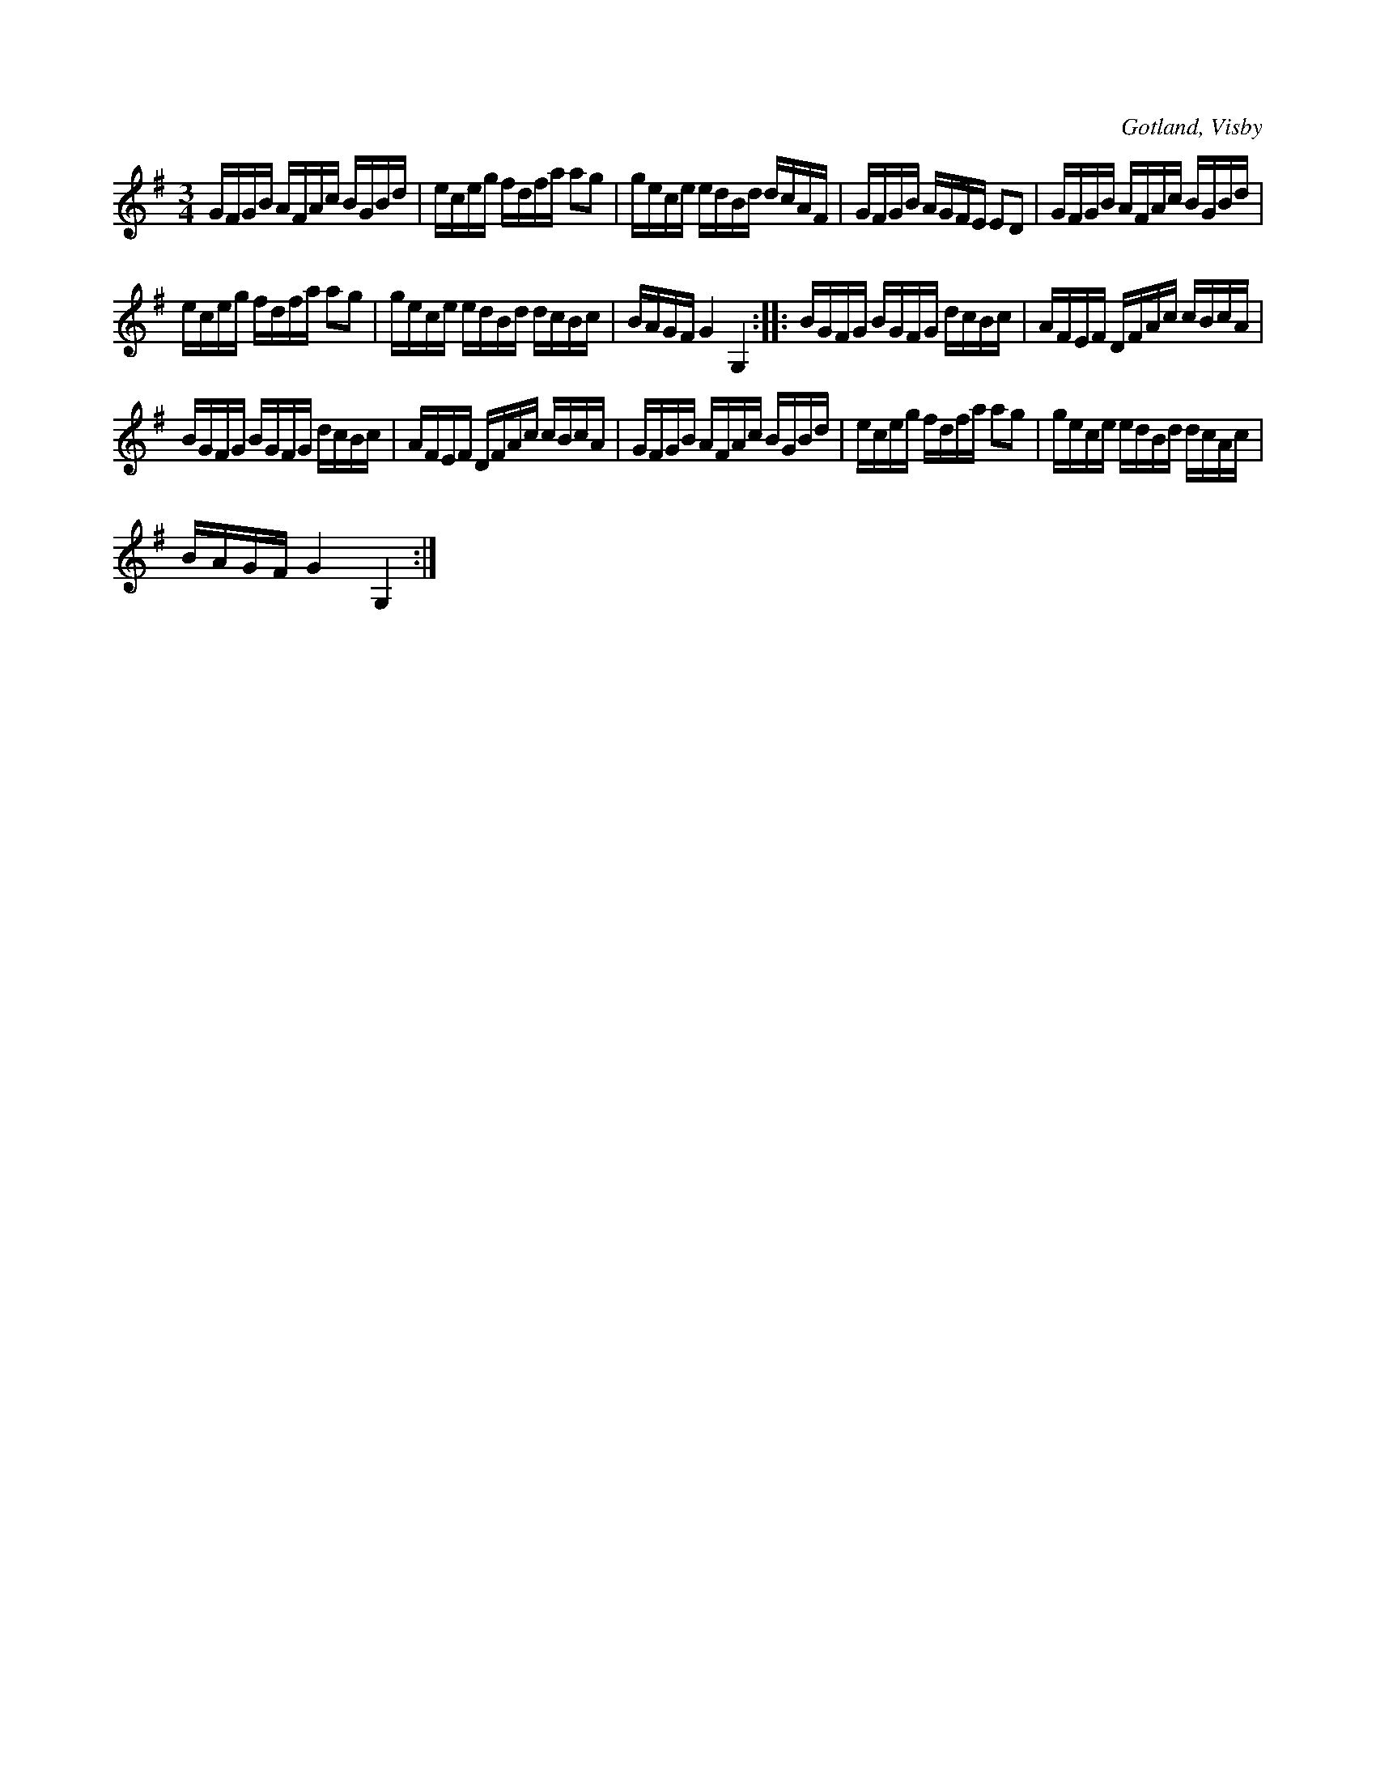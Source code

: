X:394
T:
R:polska
S:Ur von Baumgartens samling i Visby.
O:Gotland, Visby
M:3/4
L:1/16
K:G
GFGB AFAc BGBd|eceg fdfa a2g2|gece edBd dcAF|GFGB AGFE E2D2|GFGB AFAc BGBd|
eceg fdfa a2g2|gece edBd dcBc|BAGF G4 G,4::BGFG BGFG dcBc|AFEF DFAc cBcA|
BGFG BGFG dcBc|AFEF DFAc cBcA|GFGB AFAc BGBd|eceg fdfa a2g2|gece edBd dcAc|
BAGF G4 G,4:|


